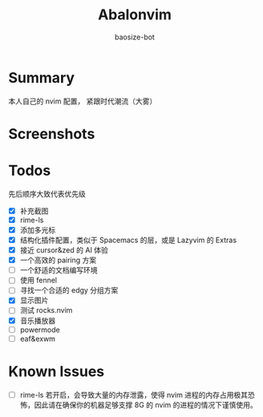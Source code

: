 #+title: Abalonvim
#+author: baosize-bot
* Summary
本人自己的 nvim 配置， 紧跟时代潮流（大雾）
* Screenshots
[[https://raw.githubusercontent.com/BaoSiZe-bot/assets/main/d744aa71-a9b6-45a1-ac66-d9c11b03481f.png]]
[[https://raw.githubusercontent.com/BaoSiZe-bot/assets/main/swappy-20251009_114200.png]]
[[https://raw.githubusercontent.com/BaoSiZe-bot/assets/main/swappy-20251009_114530.png]]
[[https://raw.githubusercontent.com/BaoSiZe-bot/assets/main/swappy-20251009_114620.png]]
[[https://raw.githubusercontent.com/BaoSiZe-bot/assets/main/swappy-20251009_114932.png]]
[[https://raw.githubusercontent.com/BaoSiZe-bot/assets/main/swappy-20251009_115532.png]]
* Todos
 先后顺序大致代表优先级
 * [X] 补充截图
 * [X] rime-ls
 * [X] 添加多光标
 * [X] 结构化插件配置，类似于 Spacemacs 的层，或是 Lazyvim 的 Extras
 * [X] 接近 cursor&zed 的 AI 体验
 * [X] 一个高效的 pairing 方案
 * [-] 一个舒适的文档编写环境
 * [ ] 使用 fennel
 * [ ] 寻找一个合适的 edgy 分组方案
 * [X] 显示图片
 * [ ] 测试 rocks.nvim
 * [X] 音乐播放器
 * [ ] powermode
 * [ ] eaf&exwm
* Known Issues
 * [ ] rime-ls 若开启，会导致大量的内存泄露，使得 nvim 进程的内存占用极其恐怖，因此请在确保你的机器足够支撑 8G 的 nvim 的进程的情况下谨慎使用。
